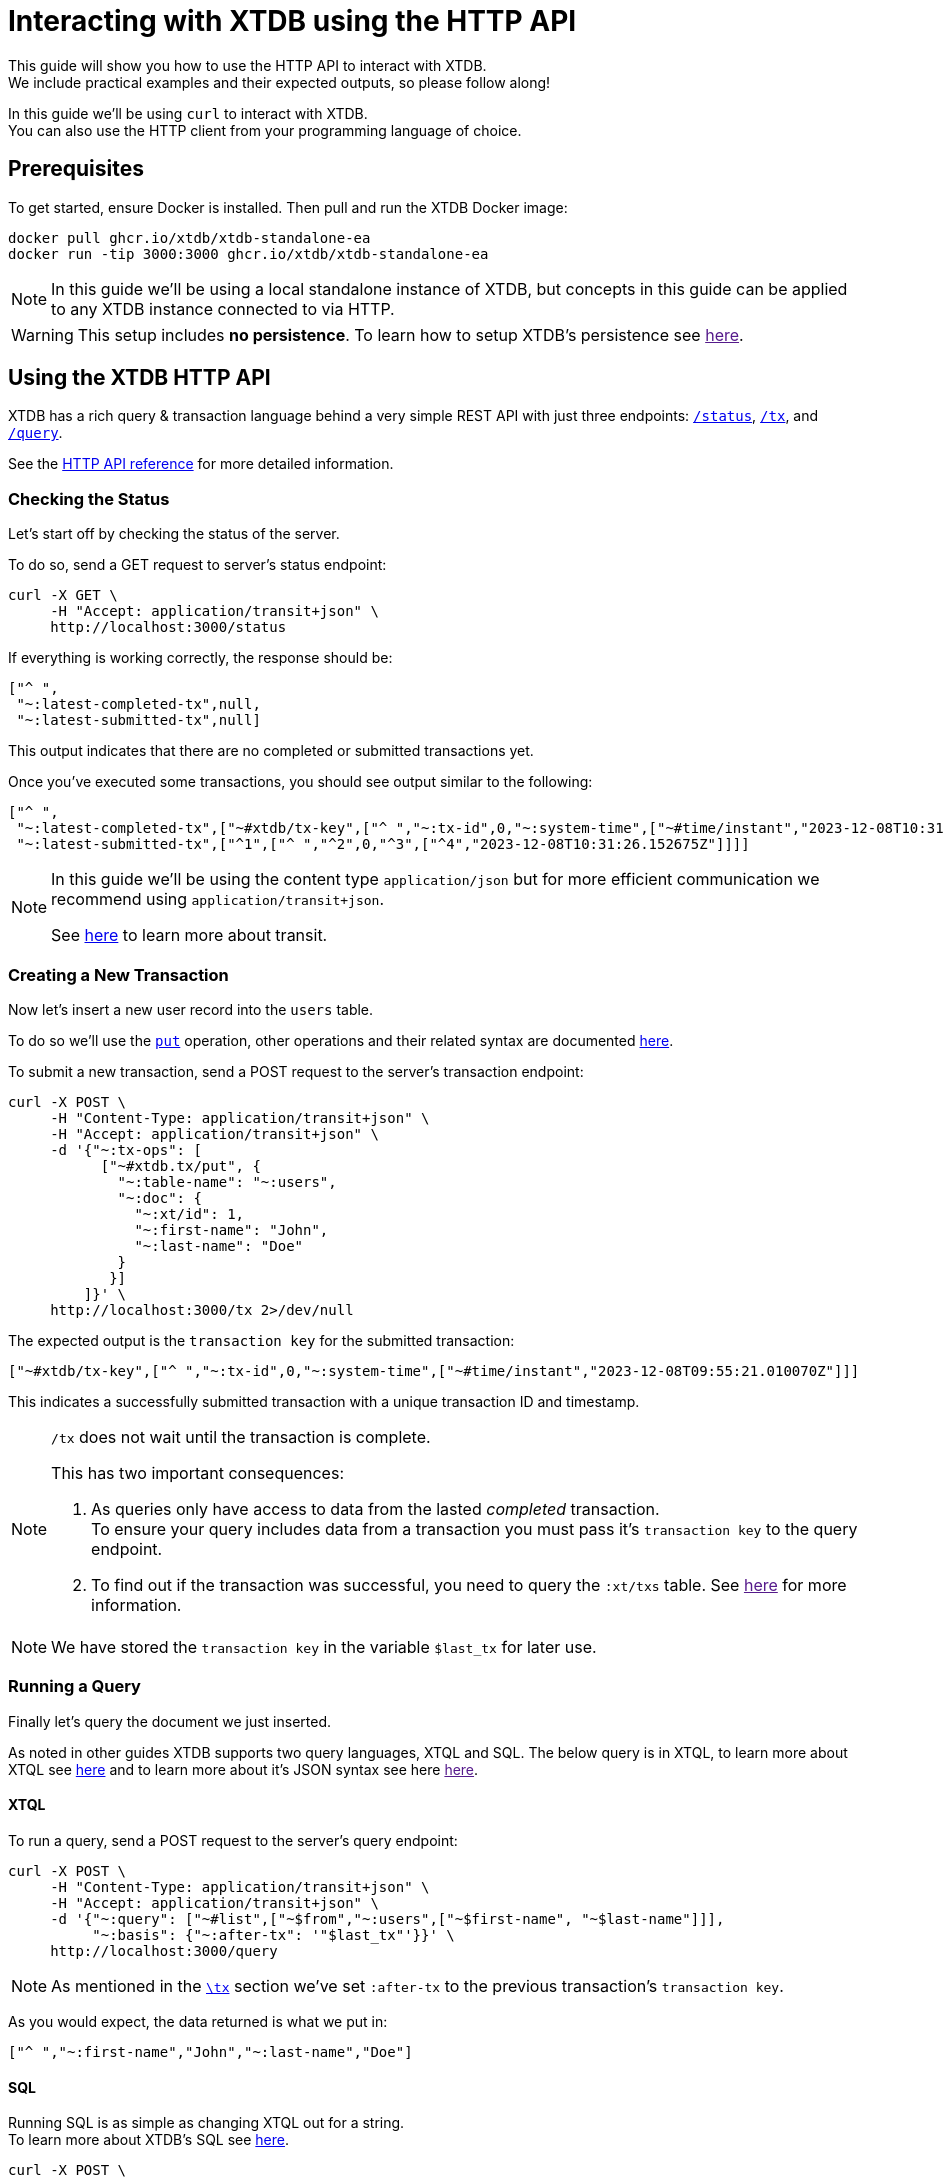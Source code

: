 = Interacting with XTDB using the HTTP API

This guide will show you how to use the HTTP API to interact with XTDB. +
We include practical examples and their expected outputs, so please follow along!

In this guide we'll be using `curl` to interact with XTDB. +
You can also use the HTTP client from your programming language of choice.

// TODO:
// - Convert all examples to application/json
// - Style admonitions
// - Reference for transit extensions
// - Reference for JSON syntax
// - Confirm this doc is correct
// - Special tables doc

== Prerequisites

To get started, ensure Docker is installed. Then pull and run the XTDB Docker image:

[source,bash]
----
docker pull ghcr.io/xtdb/xtdb-standalone-ea
docker run -tip 3000:3000 ghcr.io/xtdb/xtdb-standalone-ea
----

[NOTE]
====
In this guide we'll be using a local standalone instance of XTDB, but concepts in
this guide can be applied to any XTDB instance connected to via HTTP.
====

[WARNING]
====
This setup includes **no persistence**.
To learn how to setup XTDB's persistence see link:[here].
====

== Using the XTDB HTTP API

XTDB has a rich query & transaction language behind a very simple REST API with just
three endpoints: link:#status[`/status`], link:#tx[`/tx`], and link:#query[`/query`].

See the link:https://docs.xtdb.com/openapi/index.html[HTTP API reference] for more detailed information.

[#status]
=== Checking the Status

Let's start off by checking the status of the server.

To do so, send a GET request to server's status endpoint:

[source,bash]
----
curl -X GET \
     -H "Accept: application/transit+json" \
     http://localhost:3000/status
----

If everything is working correctly, the response should be:

[source,json]
----
["^ ",
 "~:latest-completed-tx",null,
 "~:latest-submitted-tx",null]
----

This output indicates that there are no completed or submitted transactions yet.

Once you've executed some transactions, you should see output similar to the following:

[source,json]
----
["^ ",
 "~:latest-completed-tx",["~#xtdb/tx-key",["^ ","~:tx-id",0,"~:system-time",["~#time/instant","2023-12-08T10:31:26.152675Z"]]],
 "~:latest-submitted-tx",["^1",["^ ","^2",0,"^3",["^4","2023-12-08T10:31:26.152675Z"]]]]
----

[NOTE]
====
In this guide we'll be using the content type `application/json` but for more efficient communication we recommend using `application/transit+json`.

See link:https://github.com/cognitect/transit-format[here,window=_blank] to learn more about transit.

// TODO: Link to our transit extensions reference
====

[#tx]
=== Creating a New Transaction

Now let's insert a new user record into the `users` table.

To do so we'll use the link:../reference/main/xtql/txs#_tx-ops[`put`] operation,
other operations and their related syntax are documented link:../reference/main/xtql/txs#tx-ops[here].

// TODO: Link to JSON syntax docs

To submit a new transaction, send a POST request to the server's transaction endpoint:

[source,bash]
----
curl -X POST \
     -H "Content-Type: application/transit+json" \
     -H "Accept: application/transit+json" \
     -d '{"~:tx-ops": [
           ["~#xtdb.tx/put", {
             "~:table-name": "~:users",
             "~:doc": {
               "~:xt/id": 1,
               "~:first-name": "John",
               "~:last-name": "Doe"
             }
            }]
         ]}' \
     http://localhost:3000/tx 2>/dev/null
----

The expected output is the `transaction key` for the submitted transaction:

[source,json]
----
["~#xtdb/tx-key",["^ ","~:tx-id",0,"~:system-time",["~#time/instant","2023-12-08T09:55:21.010070Z"]]]
----

This indicates a successfully submitted transaction with a unique transaction ID and timestamp.

[NOTE]
====
`/tx` does not wait until the transaction is complete.

This has two important consequences:

// TODO: Confirm
. As queries only have access to data from the lasted _completed_ transaction. +
  To ensure your query includes data from a transaction you must pass it's `transaction key` to the query endpoint.
. To find out if the transaction was successful, you need to query the `:xt/txs` table. See link:[here] for more information.
====

NOTE: We have stored the `transaction key` in the variable `$last_tx` for later use.

[#query]
=== Running a Query

Finally let's query the document we just inserted.

// TODO: Reword
As noted in other guides XTDB supports two query languages, XTQL and SQL.
The below query is in XTQL, to learn more about XTQL see link:../reference/main/xtql/queries[here] and to learn more about it's JSON syntax see here link:[here].



==== XTQL

To run a query, send a POST request to the server's query endpoint:

[source,bash]
----
curl -X POST \
     -H "Content-Type: application/transit+json" \
     -H "Accept: application/transit+json" \
     -d '{"~:query": ["~#list",["~$from","~:users",["~$first-name", "~$last-name"]]],
          "~:basis": {"~:after-tx": '"$last_tx"'}}' \
     http://localhost:3000/query
----

NOTE: As mentioned in the link:#tx[`\tx`] section we've set `:after-tx` to the previous transaction's `transaction key`.

As you would expect, the data returned is what we put in:

[source,json]
----
["^ ","~:first-name","John","~:last-name","Doe"]
----

==== SQL

Running SQL is as simple as changing XTQL out for a string. +
To learn more about XTDB's SQL see link:../reference/main/sql/queries[here].

[source,bash]
----
curl -X POST \
     -H "Content-Type: application/transit+json" \
     -H "Accept: application/transit+json" \
     -d '{"~:query": "SELECT u.first_name, u.last_name FROM users AS u",
          "~:basis": {"~:after-tx": '"$last_tx"'}}' \
     http://localhost:3000/query
----

Again, we get the same data out that we put in:

[source,json]
----
["^ ","~:first_name","John","~:last_name","Doe"]
----

== Related Resources

Want to learn more? Check out the following resources:
- link:https://docs.xtdb.com/openapi/index.html[HTTP API reference]
- link:../reference/main/xtql/queries[XTQL Query reference]
- link:../reference/main/xtql/txs[XTQL Transaction reference]
- link:[XTQL JSON syntax]
- link:../reference/main/sql/queries[SQL Query reference]
- link:../reference/main/sql/txs[SQL Transaction reference]
